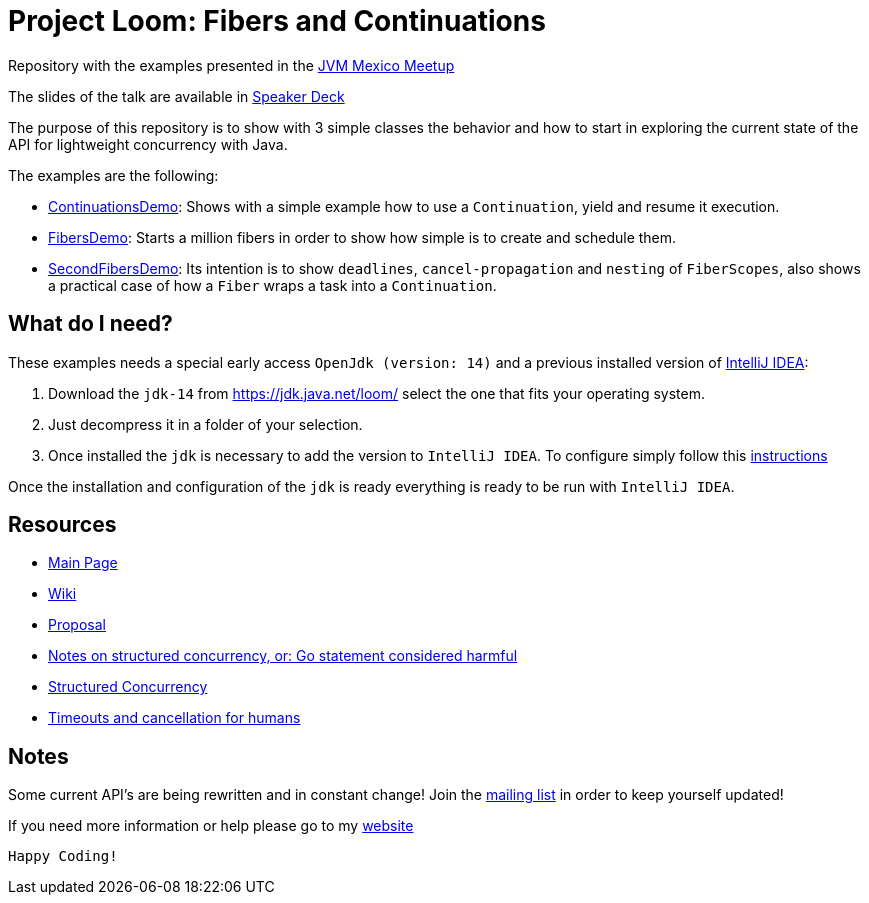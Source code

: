 = Project Loom: Fibers and Continuations

Repository with the examples presented in the link:https://www.meetup.com/jvm-mx/[JVM Mexico Meetup]

The slides of the talk are available in link:https://speakerdeck.com/mrpato/project-loom-fibers-and-continuations[Speaker Deck]

The purpose of this repository is to show with 3 simple classes the behavior and how  to start in exploring the current state of the API for lightweight concurrency with Java. 

The examples are the following: 

* link:src/dev/aguacate/labs/fibers/demo/ContinuationsDemo.java[ContinuationsDemo]: Shows with a simple example how to use a `Continuation`, yield and resume it execution. 
* link:src/dev/aguacate/labs/fibers/demo/FibersDemo.java[FibersDemo]: Starts a million fibers in order to show how simple is to create and schedule them. 
* link:src/dev/aguacate/labs/fibers/demo/SecondFibersDemo.java[SecondFibersDemo]: Its intention is to show `deadlines`, `cancel-propagation` and `nesting` of `FiberScopes`, also shows a practical case of how a `Fiber` wraps a task into a `Continuation`. 

== What do I need?

These examples needs a special early access `OpenJdk (version: 14)` and a previous installed version of link:https://www.jetbrains.com/idea/[IntelliJ IDEA]: 

1. Download the `jdk-14` from link:https://jdk.java.net/loom/[] select the one that fits your operating system. 

2. Just decompress it in a folder of your selection. 

3. Once installed the `jdk` is necessary to add the version to `IntelliJ IDEA`. To configure simply follow this link:https://www.jetbrains.org/intellij/sdk/docs/basics/getting_started/setting_up_environment.html[instructions]

Once the installation and configuration of the `jdk` is ready everything is ready to be run with `IntelliJ IDEA`. 

== Resources

* link:https://github.com/openjdk/loom[Main Page]
* link:https://wiki.openjdk.java.net/display/loom/Main[Wiki]
* link:http://cr.openjdk.java.net/~rpressler/loom/Loom-Proposal.html[Proposal]
* link:https://vorpus.org/blog/notes-on-structured-concurrency-or-go-statement-considered-harmful/[Notes on structured concurrency, or: Go statement considered harmful]
* link:http://250bpm.com/blog:71[Structured Concurrency]
* link:https://vorpus.org/blog/timeouts-and-cancellation-for-humans/[Timeouts and cancellation for humans]

== Notes

Some current API's are being rewritten and in constant change! Join the link:http://mail.openjdk.java.net/mailman/listinfo/loom-dev[mailing list] in order to keep yourself updated!

If you need more information or help please go to my link:https://mrpato.dev[website]

`Happy Coding!`
